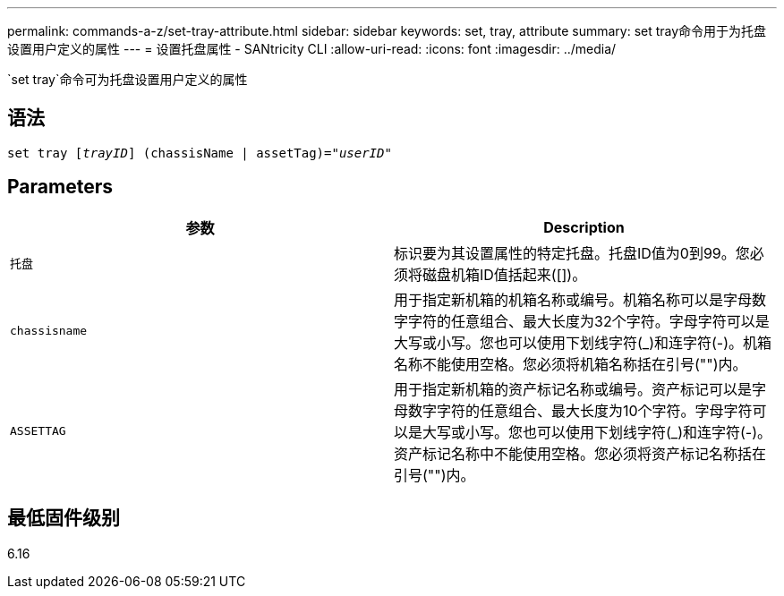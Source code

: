 ---
permalink: commands-a-z/set-tray-attribute.html 
sidebar: sidebar 
keywords: set, tray, attribute 
summary: set tray命令用于为托盘设置用户定义的属性 
---
= 设置托盘属性 - SANtricity CLI
:allow-uri-read: 
:icons: font
:imagesdir: ../media/


[role="lead"]
`set tray`命令可为托盘设置用户定义的属性



== 语法

[source, cli, subs="+macros"]
----
set tray pass:quotes[[_trayID_]] (chassisName | assetTag)=pass:quotes["_userID_"]
----


== Parameters

[cols="2*"]
|===
| 参数 | Description 


 a| 
`托盘`
 a| 
标识要为其设置属性的特定托盘。托盘ID值为0到99。您必须将磁盘机箱ID值括起来([])。



 a| 
`chassisname`
 a| 
用于指定新机箱的机箱名称或编号。机箱名称可以是字母数字字符的任意组合、最大长度为32个字符。字母字符可以是大写或小写。您也可以使用下划线字符(_)和连字符(-)。机箱名称不能使用空格。您必须将机箱名称括在引号("")内。



 a| 
`ASSETTAG`
 a| 
用于指定新机箱的资产标记名称或编号。资产标记可以是字母数字字符的任意组合、最大长度为10个字符。字母字符可以是大写或小写。您也可以使用下划线字符(_)和连字符(-)。资产标记名称中不能使用空格。您必须将资产标记名称括在引号("")内。

|===


== 最低固件级别

6.16
